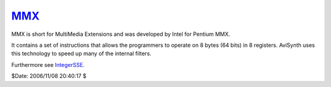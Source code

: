 
`MMX`_
======

MMX is short for MultiMedia Extensions and was developed by Intel for Pentium MMX.

It contains a set of instructions that allows the programmers to operate on 8
bytes (64 bits) in 8 registers. AviSynth uses this technology to speed up
many of the internal filters.

Furthermore see `IntegerSSE`_.

$Date: 2006/11/08 20:40:17 $

.. _MMX: http://www.avisynth.org/MMX
.. _IntegerSSE: IntegerSSE.rst
